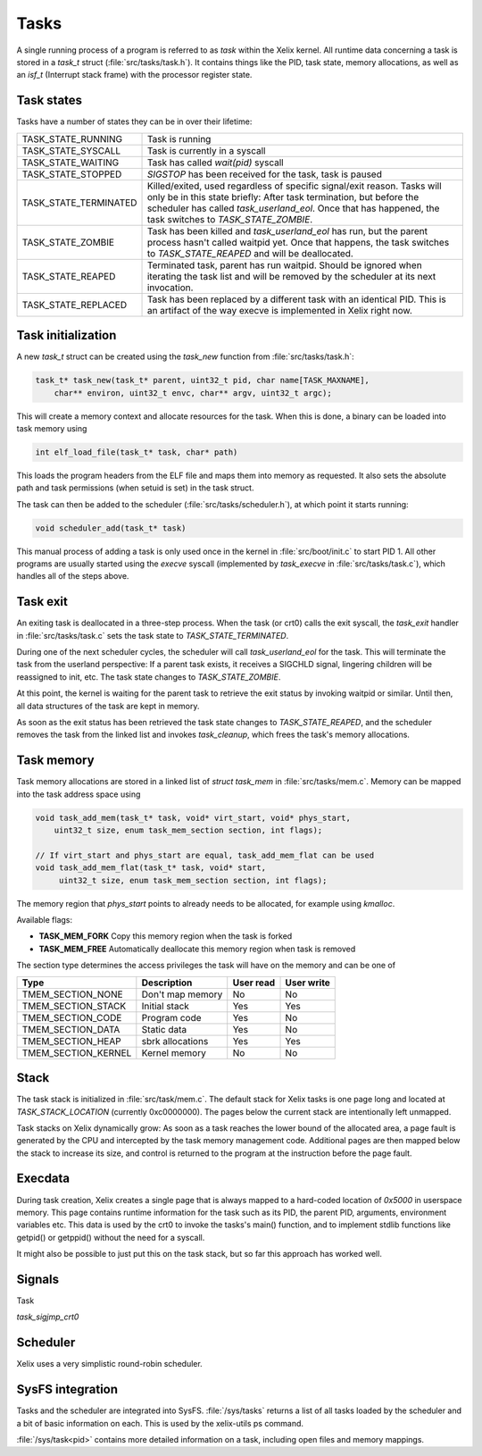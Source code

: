 Tasks
*****

A single running process of a program is referred to as `task` within the Xelix kernel. All runtime data concerning a task is stored in a `task_t` struct (:file:`src/tasks/task.h`). It contains things like the PID, task state, memory allocations, as well as an `isf_t` (Interrupt stack frame) with the processor register state.

Task states
===========

Tasks have a number of states they can be in over their lifetime:

+-------------------------+-------------------------------------------------------------------------+
| TASK_STATE_RUNNING      | Task is running                                                         |
+-------------------------+-------------------------------------------------------------------------+
| TASK_STATE_SYSCALL      | Task is currently in a syscall                                          |
+-------------------------+-------------------------------------------------------------------------+
| TASK_STATE_WAITING      | Task has called `wait(pid)` syscall                                     |
+-------------------------+-------------------------------------------------------------------------+
| TASK_STATE_STOPPED      | `SIGSTOP` has been received for the task, task is paused                |
+-------------------------+-------------------------------------------------------------------------+
| TASK_STATE_TERMINATED   | Killed/exited, used regardless of specific signal/exit reason.          |
|                         | Tasks will only be in this state briefly: After task termination,       |
|                         | but before the scheduler has called `task_userland_eol`. Once that has  |
|                         | happened, the task switches to `TASK_STATE_ZOMBIE`.                     |
+-------------------------+-------------------------------------------------------------------------+
| TASK_STATE_ZOMBIE       | Task has been killed and `task_userland_eol` has run, but the parent    |
|                         | process hasn't called waitpid yet. Once that happens, the task switches |
|                         | to `TASK_STATE_REAPED` and will be deallocated.                         |
+-------------------------+-------------------------------------------------------------------------+
| TASK_STATE_REAPED       | Terminated task, parent has run waitpid. Should be ignored when         |
|                         | iterating the task list and will be removed by the scheduler            |
|                         | at its next invocation.                                                 |
+-------------------------+-------------------------------------------------------------------------+
| TASK_STATE_REPLACED     | Task has been replaced by a different task with an identical PID.       |
|                         | This is an artifact of the way execve is implemented in Xelix right     |
|                         | now.                                                                    |
+-------------------------+-------------------------------------------------------------------------+


Task initialization
===================

A new `task_t` struct can be created using the `task_new` function from :file:`src/tasks/task.h`:

.. code-block:: c

   task_t* task_new(task_t* parent, uint32_t pid, char name[TASK_MAXNAME],
       char** environ, uint32_t envc, char** argv, uint32_t argc);

This will create a memory context and allocate resources for the task. When this is done, a binary can be loaded into task memory using

.. code-block:: c

   int elf_load_file(task_t* task, char* path)

This loads the program headers from the ELF file and maps them into memory as requested. It also sets the absolute path and task permissions (when setuid is set) in the task struct.

The task can then be added to the scheduler (:file:`src/tasks/scheduler.h`), at which point it starts running:

.. code-block:: c

   void scheduler_add(task_t* task)

This manual process of adding a task is only used once in the kernel in :file:`src/boot/init.c` to start PID 1. All other programs are usually started using the `execve` syscall (implemented by `task_execve` in :file:`src/tasks/task.c`), which handles all of the steps above.

Task exit
=========

An exiting task is deallocated in a three-step process. When the task (or crt0) calls the exit syscall, the `task_exit` handler in :file:`src/tasks/task.c` sets the task state to `TASK_STATE_TERMINATED`.

During one of the next scheduler cycles, the scheduler will call `task_userland_eol` for the task. This will terminate the task from the userland perspective: If a parent task exists, it receives a SIGCHLD signal, lingering children will be reassigned to init, etc. The task state changes to `TASK_STATE_ZOMBIE`.

At this point, the kernel is waiting for the parent task to retrieve the exit status by invoking waitpid or similar. Until then, all data structures of the task are kept in memory.

As soon as the exit status has been retrieved the task state changes to `TASK_STATE_REAPED`, and the scheduler removes the task from the linked list and invokes `task_cleanup`, which frees the task's memory allocations.

Task memory
===========

Task memory allocations are stored in a linked list of `struct task_mem` in :file:`src/tasks/mem.c`. Memory can be mapped into the task address space using

.. code-block:: c

   void task_add_mem(task_t* task, void* virt_start, void* phys_start,
       uint32_t size, enum task_mem_section section, int flags);

   // If virt_start and phys_start are equal, task_add_mem_flat can be used
   void task_add_mem_flat(task_t* task, void* start,
        uint32_t size, enum task_mem_section section, int flags);

The memory region that `phys_start` points to already needs to be allocated, for example using `kmalloc`.

Available flags:

* **TASK_MEM_FORK** Copy this memory region when the task is forked
* **TASK_MEM_FREE** Automatically deallocate this memory region when task is removed

The section type determines the access privileges the task will have on the memory and can be one of

+----------------------+---------------------------+------------+------------+
| Type                 | Description               | User read  | User write |
+======================+===========================+============+============+
| TMEM_SECTION_NONE    | Don't map memory          | No         | No         |
+----------------------+---------------------------+------------+------------+
| TMEM_SECTION_STACK   | Initial stack             | Yes        | Yes        |
+----------------------+---------------------------+------------+------------+
| TMEM_SECTION_CODE    | Program code              | Yes        | No         |
+----------------------+---------------------------+------------+------------+
| TMEM_SECTION_DATA    | Static data               | Yes        | No         |
+----------------------+---------------------------+------------+------------+
| TMEM_SECTION_HEAP    | sbrk allocations          | Yes        | Yes        |
+----------------------+---------------------------+------------+------------+
| TMEM_SECTION_KERNEL  | Kernel memory             | No         | No         |
+----------------------+---------------------------+------------+------------+

Stack
=====

The task stack is initialized in :file:`src/task/mem.c`. The default stack for Xelix tasks is one page long and located at `TASK_STACK_LOCATION` (currently 0xc0000000). The pages below the current stack are intentionally left unmapped.

Task stacks on Xelix dynamically grow: As soon as a task reaches the lower bound of the allocated area, a page fault is generated by the CPU and intercepted by the task memory management code. Additional pages are then mapped below the stack to increase its size, and control is returned to the program at the instruction before the page fault.

Execdata
========

During task creation, Xelix creates a single page that is always mapped to a hard-coded location of `0x5000` in userspace memory. This page contains runtime information for the task such as its PID, the parent PID, arguments, environment variables etc. This data is used by the crt0 to invoke the tasks's main() function, and to implement stdlib functions like getpid() or getppid() without the need for a syscall.

It might also be possible to just put this on the task stack, but so far this approach has worked well.

Signals
=======

Task

`task_sigjmp_crt0`

Scheduler
=========

Xelix uses a very simplistic round-robin scheduler.


SysFS integration
=================

Tasks and the scheduler are integrated into SysFS. :file:`/sys/tasks` returns a list of all tasks loaded by the scheduler and a bit of basic information on each. This is used by the xelix-utils ps command.

:file:`/sys/task<pid>` contains more detailed information on a task, including open files and memory mappings.
